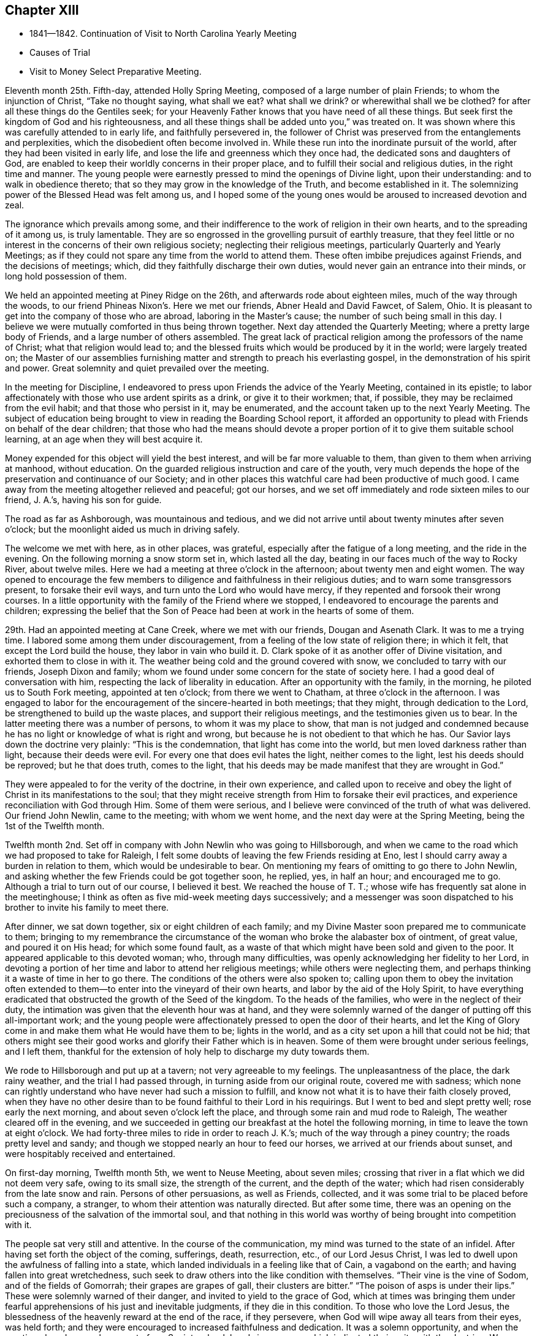 == Chapter XIII

[.chapter-synopsis]
* 1841--1842. Continuation of Visit to North Carolina Yearly Meeting
* Causes of Trial
* Visit to Money Select Preparative Meeting.

Eleventh month 25th. Fifth-day, attended Holly Spring Meeting,
composed of a large number of plain Friends; to whom the injunction of Christ,
"`Take no thought saying, what shall we eat? what shall we drink?
or wherewithal shall we be clothed?
for after all these things do the Gentiles seek;
for your Heavenly Father knows that you have need of all these things.
But seek first the kingdom of God and his righteousness,
and all these things shall be added unto you,`" was treated on.
It was shown where this was carefully attended to in early life,
and faithfully persevered in,
the follower of Christ was preserved from the entanglements and perplexities,
which the disobedient often become involved in.
While these run into the inordinate pursuit of the world,
after they had been visited in early life,
and lose the life and greenness which they once had,
the dedicated sons and daughters of God,
are enabled to keep their worldly concerns in their proper place,
and to fulfill their social and religious duties, in the right time and manner.
The young people were earnestly pressed to mind the openings of Divine light,
upon their understanding: and to walk in obedience thereto;
that so they may grow in the knowledge of the Truth, and become established in it.
The solemnizing power of the Blessed Head was felt among us,
and I hoped some of the young ones would be aroused to increased devotion and zeal.

The ignorance which prevails among some,
and their indifference to the work of religion in their own hearts,
and to the spreading of it among us, is truly lamentable.
They are so engrossed in the grovelling pursuit of earthly treasure,
that they feel little or no interest in the concerns of their own religious society;
neglecting their religious meetings, particularly Quarterly and Yearly Meetings;
as if they could not spare any time from the world to attend them.
These often imbibe prejudices against Friends, and the decisions of meetings; which,
did they faithfully discharge their own duties,
would never gain an entrance into their minds, or long hold possession of them.

We held an appointed meeting at Piney Ridge on the 26th,
and afterwards rode about eighteen miles, much of the way through the woods,
to our friend Phineas Nixon`'s. Here we met our friends, Abner Heald and David Fawcet,
of Salem, Ohio.
It is pleasant to get into the company of those who are abroad,
laboring in the Master`'s cause; the number of such being small in this day.
I believe we were mutually comforted in thus being thrown together.
Next day attended the Quarterly Meeting; where a pretty large body of Friends,
and a large number of others assembled.
The great lack of practical religion among the professors of the name of Christ;
what that religion would lead to;
and the blessed fruits which would be produced by it in the world;
were largely treated on;
the Master of our assemblies furnishing matter
and strength to preach his everlasting gospel,
in the demonstration of his spirit and power.
Great solemnity and quiet prevailed over the meeting.

In the meeting for Discipline,
I endeavored to press upon Friends the advice of the Yearly Meeting,
contained in its epistle;
to labor affectionately with those who use ardent spirits as a drink,
or give it to their workmen; that, if possible,
they may be reclaimed from the evil habit; and that those who persist in it,
may be enumerated, and the account taken up to the next Yearly Meeting.
The subject of education being brought to view in reading the Boarding School report,
it afforded an opportunity to plead with Friends on behalf of the dear children;
that those who had the means should devote a proper
portion of it to give them suitable school learning,
at an age when they will best acquire it.

Money expended for this object will yield the best interest,
and will be far more valuable to them, than given to them when arriving at manhood,
without education.
On the guarded religious instruction and care of the youth,
very much depends the hope of the preservation and continuance of our Society;
and in other places this watchful care had been productive of much good.
I came away from the meeting altogether relieved and peaceful; got our horses,
and we set off immediately and rode sixteen miles to our friend, J. A.`'s,
having his son for guide.

The road as far as Ashborough, was mountainous and tedious,
and we did not arrive until about twenty minutes after seven o`'clock;
but the moonlight aided us much in driving safely.

The welcome we met with here, as in other places, was grateful,
especially after the fatigue of a long meeting, and the ride in the evening.
On the following morning a snow storm set in, which lasted all the day,
beating in our faces much of the way to Rocky River, about twelve miles.
Here we had a meeting at three o`'clock in the afternoon; about twenty men and eight women.
The way opened to encourage the few members to
diligence and faithfulness in their religious duties;
and to warn some transgressors present, to forsake their evil ways,
and turn unto the Lord who would have mercy,
if they repented and forsook their wrong courses.
In a little opportunity with the family of the Friend where we stopped,
I endeavored to encourage the parents and children;
expressing the belief that the Son of Peace had
been at work in the hearts of some of them.

29th. Had an appointed meeting at Cane Creek, where we met with our friends,
Dougan and Asenath Clark.
It was to me a trying time.
I labored some among them under discouragement,
from a feeling of the low state of religion there; in which it felt,
that except the Lord build the house, they labor in vain who build it.
D+++.+++ Clark spoke of it as another offer of Divine visitation,
and exhorted them to close in with it.
The weather being cold and the ground covered with snow,
we concluded to tarry with our friends, Joseph Dixon and family;
whom we found under some concern for the state of society here.
I had a good deal of conversation with him,
respecting the lack of liberality in education.
After an opportunity with the family, in the morning,
he piloted us to South Fork meeting, appointed at ten o`'clock;
from there we went to Chatham, at three o`'clock in the afternoon.
I was engaged to labor for the encouragement of the sincere-hearted in both meetings;
that they might, through dedication to the Lord,
be strengthened to build up the waste places, and support their religious meetings,
and the testimonies given us to bear.
In the latter meeting there was a number of persons, to whom it was my place to show,
that man is not judged and condemned because he has no
light or knowledge of what is right and wrong,
but because he is not obedient to that which he has.
Our Savior lays down the doctrine very plainly: "`This is the condemnation,
that light has come into the world, but men loved darkness rather than light,
because their deeds were evil.
For every one that does evil hates the light, neither comes to the light,
lest his deeds should be reproved; but he that does truth, comes to the light,
that his deeds may be made manifest that they are wrought in God.`"

They were appealed to for the verity of the doctrine, in their own experience,
and called upon to receive and obey the light of
Christ in its manifestations to the soul;
that they might receive strength from Him to forsake their evil practices,
and experience reconciliation with God through Him.
Some of them were serious,
and I believe were convinced of the truth of what was delivered.
Our friend John Newlin, came to the meeting; with whom we went home,
and the next day were at the Spring Meeting, being the 1st of the Twelfth month.

Twelfth month 2nd. Set off in company with John Newlin who was going to Hillsborough,
and when we came to the road which we had proposed to take for Raleigh,
I felt some doubts of leaving the few Friends residing at Eno,
lest I should carry away a burden in relation to them,
which would be undesirable to bear.
On mentioning my fears of omitting to go there to John Newlin,
and asking whether the few Friends could be got together soon, he replied, yes,
in half an hour; and encouraged me to go.
Although a trial to turn out of our course, I believed it best.
We reached the house of T. T.; whose wife has frequently sat alone in the meetinghouse;
I think as often as five mid-week meeting days successively;
and a messenger was soon dispatched to his brother to invite his family to meet there.

After dinner, we sat down together, six or eight children of each family;
and my Divine Master soon prepared me to communicate to them;
bringing to my remembrance the circumstance of the
woman who broke the alabaster box of ointment,
of great value, and poured it on His head; for which some found fault,
as a waste of that which might have been sold and given to the poor.
It appeared applicable to this devoted woman; who, through many difficulties,
was openly acknowledging her fidelity to her Lord,
in devoting a portion of her time and labor to attend her religious meetings;
while others were neglecting them,
and perhaps thinking it a waste of time in her to go there.
The conditions of the others were also spoken to;
calling upon them to obey the invitation often extended
to them--to enter into the vineyard of their own hearts,
and labor by the aid of the Holy Spirit,
to have everything eradicated that obstructed the growth of the Seed of the kingdom.
To the heads of the families, who were in the neglect of their duty,
the intimation was given that the eleventh hour was at hand,
and they were solemnly warned of the danger of putting off this all-important work;
and the young people were affectionately pressed to open the door of their hearts,
and let the King of Glory come in and make them what He would have them to be;
lights in the world, and as a city set upon a hill that could not be hid;
that others might see their good works and glorify their Father which is in heaven.
Some of them were brought under serious feelings, and I left them,
thankful for the extension of holy help to discharge my duty towards them.

We rode to Hillsborough and put up at a tavern; not very agreeable to my feelings.
The unpleasantness of the place, the dark rainy weather,
and the trial I had passed through, in turning aside from our original route,
covered me with sadness;
which none can rightly understand who have never had such a mission to fulfill,
and know not what it is to have their faith closely proved,
when they have no other desire than to be found faithful to their Lord in his requirings.
But I went to bed and slept pretty well; rose early the next morning,
and about seven o`'clock left the place, and through some rain and mud rode to Raleigh,
The weather cleared off in the evening,
and we succeeded in getting our breakfast at the hotel the following morning,
in time to leave the town at eight o`'clock.
We had forty-three miles to ride in order to reach J. K.`'s;
much of the way through a piney country; the roads pretty level and sandy;
and though we stopped nearly an hour to feed our horses,
we arrived at our friends about sunset, and were hospitably received and entertained.

On first-day morning, Twelfth month 5th, we went to Neuse Meeting, about seven miles;
crossing that river in a flat which we did not deem very safe, owing to its small size,
the strength of the current, and the depth of the water;
which had risen considerably from the late snow and rain.
Persons of other persuasions, as well as Friends, collected,
and it was some trial to be placed before such a company, a stranger,
to whom their attention was naturally directed.
But after some time,
there was an opening on the preciousness of the salvation of the immortal soul,
and that nothing in this world was worthy of being brought into competition with it.

The people sat very still and attentive.
In the course of the communication, my mind was turned to the state of an infidel.
After having set forth the object of the coming, sufferings, death, resurrection, etc.,
of our Lord Jesus Christ, I was led to dwell upon the awfulness of falling into a state,
which landed individuals in a feeling like that of Cain, a vagabond on the earth;
and having fallen into great wretchedness,
such seek to draw others into the like condition with themselves.
"`Their vine is the vine of Sodom, and of the fields of Gomorrah;
their grapes are grapes of gall, their clusters are bitter.`"
"`The poison of asps is under their lips.`"
These were solemnly warned of their danger, and invited to yield to the grace of God,
which at times was bringing them under fearful
apprehensions of his just and inevitable judgments,
if they die in this condition.
To those who love the Lord Jesus,
the blessedness of the heavenly reward at the end of the race, if they persevere,
when God will wipe away all tears from their eyes, was held forth;
and they were encouraged to increased faithfulness and dedication.
It was a solemn opportunity, and when the meeting closed, several men,
not of our Society,
shook hands in a manner which indicated their unity with the doctrine.
We returned after dinner to J. K.`'s,
and in the evening had a religious opportunity with his family.

6th. Rode eight miles to Nahunta Meeting, and though early when we reached the house,
found a number collected, who seemed like a people willing to hear the Gospel preached.
We sat a long time in silence;
as it seemed to me to show that we were not to be ready to speak in man`'s time,
and that the Lord will not gratify that disposition, which many have,
to wait and depend upon man.
These feelings prepared me, in some degree,
to show the people that it is not according to the Gospel
dispensation to look to man for a knowledge of the Divine will,
nor for spiritual bread.
No man can impart spiritual bread, but as it is given him by Christ.
It was under the Jewish dispensation,
that the law was to be received from the priests`' lips; not so under the Gospel.
Every one is to come to and wait upon Christ.
The Lord will not give his glory to another.
The way gradually opened to invite the people to come to Christ,
that they might know Him to be their teacher;
to instruct them in the things which pertain to their soul`'s salvation,
and to give them the bread and water of life, to nourish them up unto everlasting life.
They were also shown, that as they thus came into his government and kingdom,
there could be no revenge, nor ill-will, nor use of improper language towards each other.
Parents being united in this, they would be concerned for their children,
to bring them also to Christ;
and such families would verify the description given by the Psalmist,
of this unity being like the ointment poured upon the head,
which ran down to the skirts of the garment;
and like the dew which descends upon the mountains of Zion;
where the Lord commanded the blessing, even life forevermore.

The meeting closed with prayer, for some who have nearly reached the eleventh hour;
that they might, by the love of God,
be constrained to labor in the vineyards of their own hearts,
and have every wrong plant removed; that they might be clothed with gravity and wisdom,
to set a proper example to their children: and for those who meet in this place, that,
through increased dedication,
they might be qualified to support the ark of the testimonies,
and show forth the praises of the Lord God and the Lamb.
The meeting ended solemnly, and the people were serious, and some of them tendered.
We then rode home with a member, and stayed with him and his family that night.
Within the limits of this meeting, we were informed, of two Friends and their wives,
who do not know their letters.
They have raised a large number of children, who, of course,
they could not instruct themselves, by reading to them in the Holy Scriptures.

7th. Had a meeting at Contentnea.
The house being very open, and no fire, I suffered so from the cold,
that when speaking I could hardly prevent my teeth from striking together.
The state of this meeting appeared to me very low, and my feelings were discouraging,
and I said but little in the meeting.

Went to the house of a Friend living on the way towards Rich Square,
and several being there in the evening,
I felt willing to have a religious opportunity with them;
in which I endeavored to press upon them the necessity
of more thorough devotion to the cause of Truth,
that they may be instrumental in supporting the testimonies given to us to bear,
and in reviving the zeal of others.
I am persuaded that the open,
comfortless condition of most of their meetinghouses,--
nearly all without any means of warming them,
or drying the wet clothes of those who ride or walk in the rain or snow,--
has the effect to keep their meetings smaller than they would be,
were proper care taken to make them fit places to meet for the worship of Him,
to whom we owe ourselves, and all that we possess.
Men of ability will provide for themselves suitable habitations;
and how much more careful should they be, to have buildings decent,
and appropriate for the worship of the Lord of Hosts,
where they assemble professedly to pay the homage due to his great name.
The dilapidated state of the house,
may strike strangers as an index to the kind of
religion which the professed worshippers possess,
and may stumble or turn aside sincere seekers.
I mentioned the subject to several of the members, at the close of the meeting,
and they admitted the force of the observations;
remarking that some other Friend had spoken to them respecting it before.

It is to be feared, that the general apathy on the subject of vital, practical religion,
has an influence, in many places,
to deter Friends from providing all the accommodation they require,
and the sheds to defend their horses from the inclemency of the weather.

We set off early on the 8th, accompanied by two guides, and rode to Tarborough,
thirty-seven miles, and lodged.
The next morning, proceeded to Roanoke River;
which had been over its banks in some places,--caused
by a late freshet,--and lodged timber on the road,
so as to obstruct it: but we succeeded in finding a way around,
which we could not have passed a few days earlier.

After reaching T. P.`'s, we had notices sent out for a meeting en the next day,
at Rich Square; which we attended; being a pretty large collection of Friends and others.
This was the meeting to which that deep and powerful minister of the Gospel of Christ,
Richard Jordan, belonged; where he labored in his early life,
in his Divine Master`'s cause.
After sitting down in the meeting,
I was assailed with the suggestion that I had done wrong in omitting to go to Core Sound,
and now I might be left to myself to get along as well as I could;
and what a condition I should bring myself into, if I could now get no further,
and be obliged to inform Friends that I had missed my way,
and must turn back to that meeting, about two hundred miles distant.

I was willing to do anything for peace of mind,
and to have the favor of my Divine Master restored;
if I had forfeited it through disobedience, or undertaking to decide for myself.
These views humbled me greatly, and my faith and hope were reduced low.
But He, whose the cause is which I desired might not suffer, had compassion on me;
and in the midst of my conflict gave me unexpectedly an
intimation to stand up with the testimony:
"`There is none other name under heaven given among men whereby we must be saved,`"
but the name of Jesus Christ of Nazareth.
I was, at first, afraid to comply lest I was deceived; but in mercy it was repeated;
and I arose, not knowing what I was to say further,
and leaving it all to the Lord to supply the matter.
The way was opened to preach Christ Jesus as the only way to the Father,
and his spiritual baptism with the Holy Ghost and fire,
as the appointed means by which sin and corruption are
to be purged out of the heart of man;
and he prepared to be made a partaker of the
fulness of the blessings of the gospel of Christ;
both in what He did and suffered for us, in the prepared body,
and the glorious reward at the end of the race;
laid up for all those who love and serve Him with sincerity and faithfulness.
The current then turned to the exercised remnant in this meeting;
who were encouraged to increased dedication in the occupancy of their gifts,
and to be willing to be again and again baptized into suffering on their own account,
and for the body`'s sake, the church.
The young people were also invited to receive Christ in his visitations to their souls;
to take his yoke upon them and learn of Him, that they may be made servants in his house,
and qualified to support the doctrines and testimonies given to us to bear.
Some of the sincere-hearted were tendered, and manifested their unity,
in seeming unwillingness to part from us,
as well as by expressing their satisfaction with our company.
But I left them in a low state of mind,
not knowing how I should get through with the remaining meetings;
and whether I should not yet find my way blocked up, by disqualification for service,
brought on by omitting to go to that distant meeting.

A young man offering to pilot us, we set off for B. C.`'s, seventeen miles,
on our way to Piney Woods, eating our dinner in the carriage;
whose house we reached just before dusk.
This family, residing so far from their meeting, as seldom to get there,
I had a religious opportunity with them;
in which I held up to view the great object of life,
the importance of bringing up their children in a proper manner; and whether,
if they rightly felt the importance of regularly attending their religious meetings,
the way would not be made to remove where they
would be able to be at them more frequently.

We left here the following morning, 11th, and rode forty miles to J. N.`'s,
and finding that our friend B. C. of Indiana,
had notice spread of his intention to be here next day,
we went down on first-day morning to Little River Meeting;
where we found a small company; six or eight Friends and a number of others.
In the afternoon we proceeded to Symond`'s Creek and Newbegan Creek,
appointing meetings for the next day.
We put up at J. P.`'s.

We had a meeting next day at Newbegan Creek; in which the duty of silent waiting,
and introversion of mind before the Lord,
that we may hear and understand the still small voice which speaks as never man spoke,
and by obedience thereto, be brought to the knowledge of God and Jesus Christ,
whom He has sent, which is life eternal; was opened and enforced.
It was shown that, however valuable the knowledge communicated by the Scriptures,
and highly to be prized and cherished, yet this of itself was not sufficient.
The saving knowledge of the Father is received by and through the Son; who is the way,
the truth and the life, communicated by the operations of his Spirit in the heart.
It was a time of renewed favor.

After dining, we rode to Symond`'s Creek,
where we had the company of nearly all the members of the two meetings last visited.
It was satisfactory to have them together;
giving the opportunity of entering into feeling with them, in their reduced condition;
in which the way was opened to encourage the
honest-hearted to keep hold of the shield of faith;
whereby they might quench the darts of the enemy,
who seeks to discourage and turn aside from the path of duty.
The necessity of watching over,
and restraining the children from the corruptions which abound in the world,
and of Friends coming under religious exercise,
that they may be qualified to bring them up in the nurture and admonition of the Lord,
were pointed out;
and the danger of being overwhelmed by the pursuit of business and the love of money,
impressed upon some.
The Truth rose into dominion, and brought some into tenderness,
and they took leave of us in near affection and unity,
desiring our preservation every way.

It is not many years since the meetings held at these lower houses were quite large;
but the climate being unhealthy in these counties,
and Friends surrounded by slaves and slaveholders,
they have gradually moved into the Western States;
until the number is scarcely sufficient to keep up their meetings with reputation.
The Yearly Meeting of North Carolina was first held altogether at Little River;
then alternately here and at New Garden;
but as Friends increased in the middle and western side of the State,
and went from there into Tennessee, it has been held altogether at New Garden.
It produces mournful feelings to see our meetings reducing and going down,
and the houses deserted and sold.
Friends have the right to leave one country, and go into another,
where they are satisfied that Divine wisdom points to such change.
It is, however, very needful to know,
that it is the mind of our Holy Leader we should make such a move;
for not only trials are brought upon those who remain, by the reduction of the meeting,
and by Friends selling their property to slaveholders, who move in among them;
but those who go, it is to be feared, in some instances,
have not improved their condition, either temporally or spiritually.
But had they remained,
they might have been instrumental in gathering others to the Truth;
and by keeping up the meetings, preserved the children of Friends in the Society;
many of whom, for lack of proper company and example, have gone into the world,
and formed connections for life, which have led them out of the Society,
and proved a lasting injury.
Some have, no doubt, removed from honest motives, and have prospered;
yet it is not an evidence of redemption from the love of the world, to see Friends,
the highest professing people among Christians, so ready to take wing,
and hasten after the valuable lands, recently obtained from the conquered natives;
who are driven here and there, having scarcely any certain dwelling-place.
The example of thirst for gain does not become a professedly self-denying people,
and must make an impression on others,
unfavorable to the reception of the gospel as held by us.
It, moreover, brings dimness of vision on ourselves,
and the loss of that lively zeal and spiritual-mindedness,
which belong to the true Christian;
and eminently characterized the early members of our Society.

We had an appointed meeting at Well`'s, on the 14th; attended Bush Spring on the 15th;
both of which were exercising.
It is painful to have to sit where the negligent and
slothful sit and partake of the food proper for them.
I endeavored to labor faithfully among them; but sometimes on sitting down,
I would feel as if all sense of Divine life and strength had left me; and then,
for a short time,
would fear that I had not been ministering in the power and authority of Truth.
This humbled and kept me poor in spirit, seeking to the Lord in and out of meetings;
and at times having no qualification to enter into much conversation.
But I felt no condemnation; and the tendering, contriting peace of God,
which surpasses the understanding of the unregenerate man, would flow into my heart,
and enable me to trust in Him, and lean upon Christ,
the great High Priest of our profession,
who is touched with a feeling of our infirmities.

16th. Much rain having fallen during the night, and continuing,
the traveling was disagreeable; but,
notwithstanding the unfavorable state of the weather,
notice having been spread of our intention to be at Piney Woods,
at the usual week-day meeting, a large company convened.
I felt, as common for me, exceedingly empty,
and my faith perhaps never lower at such a time; but after a time of waiting,
the testimony of the holy apostle, was revived:
"`Without faith, it is impossible to please God.`"
We must not only believe that He is,
but that He is a rewarder of them who diligently seek Him.
Though I was so stripped, I believed it was my duty to rise with this testimony;
and as I kept patient and steady, one thing was opened after another,
until the stream became like a river for a man to swim in; the people were solemnized,
and the name of the Lord exalted; and I went to D. W.`'s with a peaceful mind.
This finished the visit to the meetings of North Carolina;
and that night I slept soundly till near the time to
rise for an early departure into Virginia.
We were joined by our friend J. N., at whose house we had stayed three nights;
and through a storm of rain and snow, we rode thirty-eight miles, to our friend J. H.`'s,
at Somerton, and had notice spread for a meeting there next day.

We had a meeting at Somerton, with Friends, and a few not professing with us,
to some satisfaction.
Next morning, being first-day, we rode over to Western Branch,
and there met a little company; parts of two or three families of Friends;
among whom there was some ability received, to show the unwillingness of man,
in his first nature, to submit to the restraints of the power of religion;
and the consequence which must result to him in
refusing to come under the yoke and cross of Christ.
Some were fervently and affectionately pleaded with, to lay these things to heart,
and to give up to the convictions of the Spirit of Christ,
while the day of mercy was extended to them.
We dined with some Friends,
and had a farther opportunity of laying before them the duty of restraining the children;
and also the danger of being carried away with
the fascination of vain and fashionable society;
that the Lord will bring all to judgment;
and what will all our creaturely indulgences do for us, in that awful day?
Rode back to N. J.`'s, and on second-day, the 20th, had a meeting at their meetinghouse;
wherein I had close labor with the negligent members,
who are often absent from their meetings,
and live in much indifference respecting their religious duties.
It was a season of earnest labor with members and others,
to draw them into a right sense of the obligations they are under,
and the great importance of working out their soul`'s salvation,
while the Lord is striving with them, by the convictions of his Holy Spirit.

A Friend, of Black Creek, met us here, and conducted us to his house.
His father came into the Society, and, from the account we had,
was a diligent attender of meetings, and careful to take his children with him.
The benefit of his faithfulness, is seen in his children;
who appear to be exemplary Friends; upon whom the support of the meeting much devolves.
It was peculiarly encouraging to find some who had joined Friends,
and manifested their love to the Society, by supporting a plain, consistent appearance;
where degeneracy has greatly crept in;
and many who profess with us have so gone into the world, that the meetings, in places,
are dropped, and others nearly gone down.

21st. A pretty large company, besides Friends, assembled with us today;
many of whom appeared to me to be persons of inquiring minds.
The Master condescended to furnish ability to preach the gospel;
showing that it is a dispensation of the spirit, life and power;
to bring man out of his lost and sinful condition,
and restore him into that in which Adam stood before he fell.
Christ said of his sheep,
"`I am come that they might have life, and that they might have it more abundantly.`"
He also promised the gift of the Comforter, the Spirit of Truth,
who was with them and should be in them.
And the Apostle declared, "`I am not ashamed of the gospel of Christ,
for it is the power of God unto salvation, to every one that believes;
to the Jew first, and also to the Greek.`"
It is not a dispensation of outward ceremonies, as the Jewish,
which may be performed in the will and wisdom of man.
You are not come unto the Mount that might be touched, etc.,
"`But you are come unto Mount Zion, and unto the city of the living God,
the heavenly Jerusalem, and to an innumerable company of angels,
and to the general assembly and church of the first born, which are written in heaven;
and to God the judge of all, and to Jesus the Mediator of the New Covenant,
and to the blood of sprinkling that speaks better things than that of Abel.`"
The blood of Abel cried from the ground for vengeance; but Christ said of his enemies:
"`Father, forgive them, they know not what they do.`"
Those who are truly brought under the gospel dispensation,
are brought up into the image of Christ, clothed with his spirit;
and they die to the spirit of revenge,
and to the inordinate indulgence of all their carnal appetites and propensities.
They breathe, in their conduct and in their spirit, "`Glory to God in the highest,
on earth peace and good will to men.`"
Many passages of the Holy Scriptures were brought to my remembrance,
setting forth the blessed,
heavenly nature of the religion of which our holy Redeemer is the Author and Finisher;
and confirming the doctrines of our Society; that it is a dispensation of the Spirit,
the life and power of the dear Son of God,
for the perfect restoration of fallen man to the heavenly image,
and unto favor and acceptance with his gracious and most merciful Creator.
I believe the hearts of many were touched by the
solemnizing power of our holy Head and Helper,
and responded to the truth of the doctrine delivered.
The meeting closed with acknowledgments of our nothingness and unworthiness;
and humble supplication that the truths of the gospel might be fastened by Him,
who only can give the increase, as a nail in a sure place;
and that his protecting power might be round about us,
to preserve us from the snares and temptations of our unwearied enemy.
The people shook hands with me very respectfully; among them were some zealous Baptists.

In the afternoon we went to Black Water.
The distance being twenty miles,
it admitted of but very short time for notice of a meeting with them next day.
But this, like all other meetings in Virginia, has become much reduced;
three or four families only, being left of what was once a pretty large meeting.

We met with the little company and a few descendants of Friends.
I was led to speak to some respecting the feeling which they were brought under,
in the midst of their efforts to obtain happiness from worldly enjoyments.
That there is at times a longing desire in the soul after substantial
food which none of those earthly delights can satisfy.
However they may be pursued with avidity, they all fail;
leaving the soul empty and destitute; often followed by the convictions of Divine Grace,
that the work of salvation is neglected,
and these delights are leading their votary in the
broad way which must terminate in destruction.
Some of this description were earnestly labored with,
to arouse them to a sense of their danger,
and the necessity of giving heed to the warning voice
of the Lord`'s Holy Spirit while the day of mercy lasts.
There were a few exemplary young Friends present,
to whom the language of encouragement was extended,
to dedicate themselves to the cause of Christ; and taking his yoke upon them,
openly confess Him before men.
It was a comfort to meet with such, where the Society has become almost extinct.
We got into our carriage, and rode on our way twenty miles towards Gravelly Run,
eating our dinner as we rode.
Finding no tavern, we went to a store,
hoping that the person who kept it gave entertainment to travelers for pay.
On inquiry of him, he said, that he did not keep a house of entertainment;
but as it was cold, and nearly night, he insisted upon our alighting;
and said he would take the best care of us and of our horses that he could.
Though it was not pleasant to cast ourselves on the hospitality of a stranger,
not of our own religious profession,
yet the lateness of the evening and the frankness of the man,
induced us to stop with him.
After supper, we fell into conversation on water baptism, and a hireling ministry;
in which the young man united very much with our views,
and condemned the sentiment that water baptism is essential to salvation,
and that none are saved without it.
He mentioned that he had heard a Quaker lady, as he called her, preach at Fredericksburg,
last spring; and said it was the best sermon he ever heard preached.
From his account, we judged it to have been our friend Elizabeth Robson,
who had a meeting there about that time.
This shows there are often useful impressions made by a sound gospel ministry,
of which we have no knowledge, and when we may not suspect it.

We got upon the subject of slavery;
in which also he appeared to agree with us in sentiment; though, he said,
there was no disposition among the slaveholders to abandon it.
He informed us of a very respectable neighbor, Daniel Grant, sometimes called Dr. Grant,
from his kind attentions and prescriptions for the sick,
who never owned nor hired a slave.
He has raised thirteen children, seven sons and six daughters,
all of whom are married but one; and provided for them by his own labor, and their aid,
as they became old enough to work.
Our host stated that one evening at his store,
where a number of the neighbors met to obtain their papers by the mail,
the character of a candidate for President of the United States was discussed,
and some alleged that he was an abolitionist.
Dr. Grant in reply remarked, that slavery was a sin.
They cried out that he was an abolitionist.
The doctor appealed to several of them whether they had
not heard their own fathers say that it is a sin;
which they admitted they had.
Well, added the doctor, if believing slavery to be a sin, makes me an abolitionist,
I must be an abolitionist.
Though heretofore held in universal esteem by his neighbors and acquaintance,
this honest avowal of his opinion alienated a number of them;
but without altering his opinion or practice.
His sons follow the example of their venerable father,
who is now about seventy-five years old, neither owning nor hiring slaves;
and on one occasion drew upon them the resentment of their associates,
for uttering their sentiments relating to the horrid system of slavery.
Such upright independence, in the midst of inveterate slaveholders, is worthy of record,
and is highly creditable to the man,
who has the moral courage to differ from his neighbors
on a subject of such exciting character;
and is an example well worthy of being followed and held up to public estimation.
The doctor is regarded as a practical christian,
and his religious tenets as consistent with the spiritual nature of the gospel.

Our hospitable Virginian entertained us very comfortably,
and we hoped our tarriance might prove mutually advantageous;
on parting the invitation was given to repeat our calls whenever we travelled that road.

23rd. We resumed our carriage,
and after traveling twenty-five miles through almost continued rain,
we got to J. B.`'s, at Gravelly Run.
The dark and rainy weather made the shelter of his commodious and well-secured house,
and our friendly reception, doubly welcome.
As there are but one member, and part of another family, besides his own,
who constitute the meeting here, we had them invited to his house that evening;
but the storm preventing them from coming, we sat down with his household and a neighbor,
and held a satisfactory meeting; which, I believe, was encouraging and strengthening,
at least to a part of the little company.
On our way to Petersburg, next morning, we called upon the family above alluded to,
and had a religious opportunity with them;
and then proceeded through Petersburg to Richmond.
My thoughts on the road were much occupied with home;
and reflecting on the great uncertainty of time,
I was engrossed with the idea that I might not find all my dear family living;
which depressed me much;
in connection with the reduced condition of our Society in these parts.
Such reflections introduce the mind into a low state;
in which the consciousness of the short and uncertain duration of temporal enjoyments,
brings the end of all things so near at hand,
that there appears to be but little space between us and death;
and scarcely anything worth living for, but to prepare for that awful event.
The force of these views went off in part before we reached Richmond; and I thought,
perhaps, they were preparatory to the finishing of this little embassy;
that I should retire from the field under a
proper sense of my own weakness and nothingness,
and entire dependence upon the gracious Giver of every good and perfect gift,
for all that was entrusted to me, both spiritual and temporal.

It was my intention to have gone to Wain Oak, in Charles City County;
but on being informed of the very reduced number of members,
and that it was probable if I went there, without notice being first sent,
I should find no one at their first-day meeting;
on deliberately feeling after the matter, I was easy to omit going;
and concluded to request a meeting next day with Friends,
and such as usually meet with them, in Richmond.

A little company met on seventh-day, the 25th, and to my admiration,
I was renewedly qualified, and furnished with matter to minister to their states.
Man was created to be the servant of God; to love and serve his Almighty Creator;
and under whatever circumstance he may be placed,
it is practicable to answer the design of Him who made him,
by obeying the dictates of his Holy Spirit.
"`You shall love the Lord your God with all your heart, and with all your soul,
and with all your mind,
and with all your strength;`" and "`You shall love your neighbor as yourself.`"
There were some present, who I apprehended, had widely departed from the Divine law,
and from loving and serving God;
and ability was furnished to plead with these to turn at his reproofs,
that they may be raised into the dignity and nobility which man was designed for;
being created a little lower than the angels, and crowned with glory and honor.
Others, who had in measure seen the beauty of the Truth,
were called upon to come forth and confess Christ,
in the midst of a crooked and perverse generation.

The few Friends in this city are much exposed to an influence
very unfavorable to the growth of vital religion.
To be enabled to labor faithfully for their help,
was a little evidence that Divine goodness was still watching over them,
and I left the city with a peaceful and thankful heart.
Having about twenty-one miles to ride, we hastened away,
taking something with us to eat on the road, and by diligent traveling,
we got to our friend E. T. C.`'s before dark: who, with his family,
received and entertained us with their wonted kindness and hospitality.

On first-day, we attended Cedar Creek Meeting;
a considerable part of the company not appearing to be members.
The subject brought before me, was the fruit of the Christian religion,
where it was really prevailing, as contained in the command of the Savior.
"`A new command I give unto you, that you love one another; as I have loved you,
that you also love one another.`"
In this love, Christ left the bosom of the Father, came, not to be ministered unto,
but to minister, and to give his life a ransom for many.
He came not as a great, earthly prince, but in the form of a servant;
and made Himself of no reputation.
His spirit and his religion divest man of selfishness;
lead him to feel for the sufferings of his fellow
creatures and to regard every man as his brother;
to feed the hungry, clothe the naked, visit the sick and those in prisons;
agreeable to Christ`'s declaration when speaking
of the different rewards of those who do so,
and those who do not.
The states of some who were bringing forth the fruits of darkness,
and seeking their selfish gratifications,
whatever may be the sufferings they bring upon others, were closely spoken to,
and they labored with,
to persuade them to yield to the heavenly
convictions of the grace of God in their hearts.

After dinner we walked over to L. C.`'s,
to visit his aged mother where I had an opportunity with several of the members,
to urge them to increased zeal and faithfulness in keeping up their religious meetings.
But the state of this meeting looks discouraging.

A considerable freshet in the streams,
made it necessary to ride several miles to cross a bridge over the South Anna River,
to get into the neighborhood of Caroline Meeting;
which we reached on second-day afternoon, the 27th;
and the following morning had a meeting with the few members and others;
in which the importance of rightly occupying the time and talents committed to our trust,
was enforced upon some;
and prayer was offered for the continued aid and protection of our Heavenly Father;
that we might be preserved in humility,
and delivered from the snares and temptations by which
a cruel enemy would seek to lay waste and destroy,
even those who had made a good confession before men, of the blessed Truth.
We returned to our lodgings,
and in the evening had a little religious communication to our hostess,
her son and her sister;
referring to the love and kindness which our Lord showed to Martha and Mary,
and their brother Lazarus; and which I believed He would still manifest to others,
who sought unto Him, and sincerely loved Him; encouraging them to attend their meeting,
and to seek retirement before the Lord at home,
that their spiritual strength might be renewed.

29th. Took an affectionate leave of our friends, and rode to Fredericksburg;
where we found the nephew of my companion,
waiting to take charge of the carriage and horses;
which we put on board the steamboat the following morning,
and reached Washington in the evening.

31st. Rose early, and taking the car at six o`'clock,
we got to Baltimore a few minutes after eight; breakfasted,
and again entered the cars for Philadelphia, which we reached about four o`'clock;
and were gladly received by our beloved families and friends;
having been absent exactly fifteen weeks,
and travelled about twenty-two hundred and forty miles.
Home was exceedingly grateful, and my mind being favored with calm and peaceful feelings,
it seemed as if the time since I left it had been but a few days.
For all the mercies of our gracious Caretaker,
in preserving us from sickness and serious casualty; and, from season to season,
granting renewed ability for the work whereunto He had appointed us,
may my soul be kept in deep prostration before Him; and in humility and fear;
relying on his Holy Spirit to put forth afresh, when He shall see meet,
and while He shuts, not daring to open; ascribing unto Him, the Lord God,
and to the Lamb, all glory and honor, salvation and strength,
which is alone due to his everlastingly worthy, holy name.

1842+++.+++ After returning from North Carolina, I was much at home,
and passed through dispensations of poverty of spirit;
in which my faith at times was put to a close test.
There were also trials arising out of the state of our religious Society,
and the disposition of some to indulge in a party and censorious spirit.
But under all these afflictions there is a secret support, and in the Lord`'s time,
way is made to show ourselves on his side;
and that He can grant deliverance from bonds and imprisonment,
and furnish qualification to testify of his mercy and goodness.

In the Second month, I attended Concord Quarterly Meeting,
in which I was livingly qualified to preach the gospel;
and my dear wife followed in reverent, fervent supplication.
The way also opened, in the Meeting for Discipline, for further service,
to the encouragement of Friends in the support of our Christian testimonies.

At our Meeting for Sufferings in the Third month,
a committee was appointed to prepare an epistle to the Meeting for Sufferings in London;
and it being believed,
that it would be proper to call the attention of the latter to
the practice of allowing their members to write,
print and publish works on our religious principles,
without proper examination by an authorized body,
the matter was discussed in the committee, and a few Friends appointed to draft an essay.
The introduction of works into this country,
containing sentiments not in accordance with the doctrines
which the Society has held and promulgated from the beginning,
was mentioned.
The epistle being prepared, was very fully approved,
both in the Meeting for Sufferings and in the Yearly Meeting.

Samuel Bettle and myself having been appointed
by our Quarterly Meeting of Ministers and Elders,
to attend the Select Preparative Meeting of Muncy,
we took the railroad cars on second-day, the 18th of the Seventh month,
and that evening reached Danville, one hundred and twenty-six miles from Philadelphia.

The weather was very warm, and riding in a crowded stage,
part of the distance from Pottsville, over the mountains, was very oppressive.
Here we were met on third-day morning, by Andrew Eves, Jr., who took us to his father`'s;
and in the afternoon we sat with the Friends;
and next day attended their Monthly Meeting.
The neglect to send representatives, and sometimes to forward the reports in time,
were the occasion of our appointment; on which points,
we endeavored to stir up and encourage Friends to greater care and faithfulness.
Both of us were engaged on fourth-day, in the ministry,
and also in advising Friends on some matters which were brought into view.
There is a painful state of indolence in some; but we were encouraged by the hope,
that among the young Friends,
there is an increasing attachment to the Society and its testimonies;
and that some of them are preparing for usefulness in the church.
We had a religious opportunity at the house of David Masters, with part of his family,
and other Friends present; and leaving there on fifth-day, lodged at Danville,
and arrived at our homes, sixth-day evening,
satisfied with this little act of dedication.

Eighth month 10th. I went to Woodbury, and attended Salem Quarterly Meeting held there.
After the Select Meeting, dined and took tea at Joseph Whitall`'s,
who was in a frail, diseased state.
Very few have passed through more trials than he has;
in which he has been an excellent example;
as well as in his undeviating faithfulness to the doctrines and testimonies of Friends.
When it shall please the Head of the church to
remove him from a militant to a triumphant state,
the Quarterly and Monthly Meeting, of which he is a valuable member,
will greatly miss him, as a father and counselor among them.
I felt very poor and unfit for anything in the meeting on fifth-day;
but the power of Truth finally seemed to prevail,
and I hope some were aroused to a fresh sense of
the necessity of working out their salvation,
with fear and trembling; and that the desponding, mournful ones,
who have many burdens to bear, were a little encouraged and revived.

10th month 16th. Was held our Meeting for Sufferings; in which the subject of slavery,
and the disabilities under which the colored people are placed,
occupied much of the time of the meeting, particularly as regards the State of Delaware.
